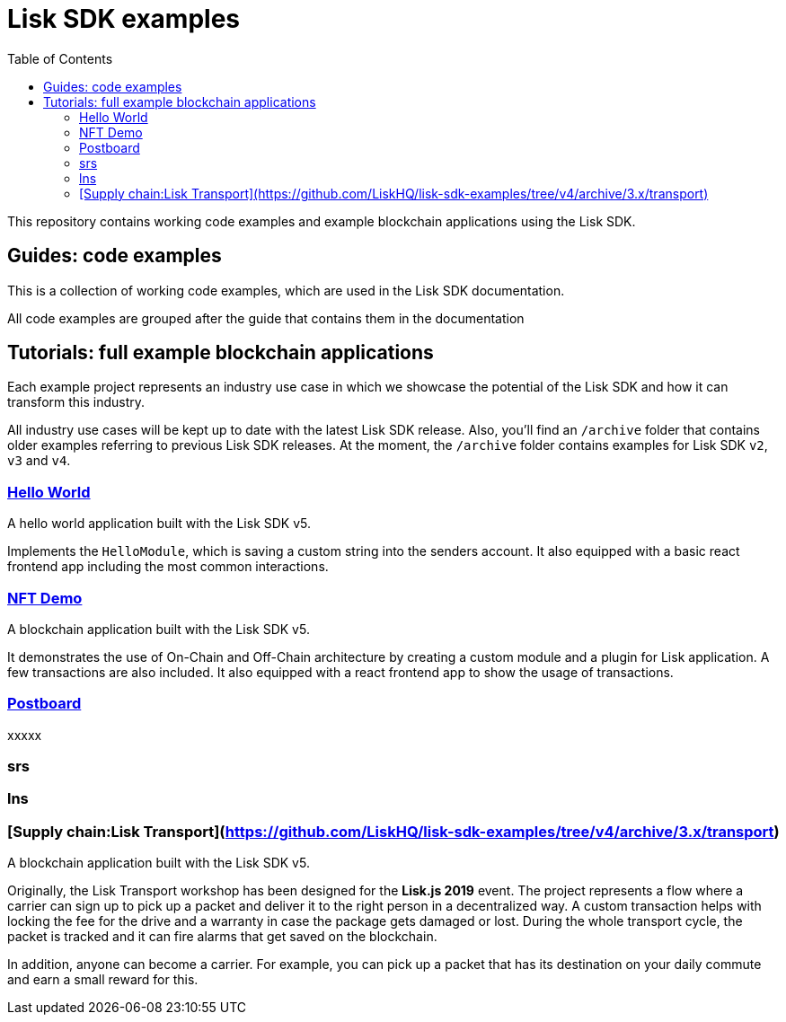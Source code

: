 = Lisk SDK examples
:toc:

This repository contains working code examples and example blockchain applications using the Lisk SDK.

== Guides: code examples

This is a collection of working code examples, which are used in the Lisk SDK documentation.

All code examples are grouped after the guide that contains them in the documentation

== Tutorials: full example blockchain applications

Each example project represents an industry use case in which we showcase the potential of the Lisk SDK and how it can transform this industry.

All industry use cases will be kept up to date with the latest Lisk SDK release.
Also, you'll find an `/archive` folder that contains older examples referring to previous Lisk SDK releases.
At the moment, the `/archive` folder contains examples for Lisk SDK `v2`, `v3` and `v4`.

=== link:guides/01-bootstrap[Hello World]
A hello world application built with the Lisk SDK v5.

Implements the `HelloModule`, which is saving a custom string into the senders account.
It also equipped with a basic react frontend app including the most common interactions.

=== link:tutorials/nft[NFT Demo]
A blockchain application built with the Lisk SDK v5.

It demonstrates the use of On-Chain and Off-Chain architecture by creating a custom module and a plugin for Lisk application.
A few transactions are also included.
It also equipped with a react frontend app to show the usage of transactions.

=== link:tutorials/postboard[Postboard]
xxxxx

=== srs

=== lns

=== [Supply chain:Lisk Transport](https://github.com/LiskHQ/lisk-sdk-examples/tree/v4/archive/3.x/transport)
A blockchain application built with the Lisk SDK v5.

Originally, the Lisk Transport workshop has been designed for the **Lisk.js 2019** event.
The project represents a flow where a carrier can sign up to pick up a packet and deliver it to the right person in a decentralized way.
A custom transaction helps with locking the fee for the drive and a warranty in case the package gets damaged or lost.
During the whole transport cycle, the packet is tracked and it can fire alarms that get saved on the blockchain.

In addition, anyone can become a carrier.
For example, you can pick up a packet that has its destination on your daily commute and earn a small reward for this.

